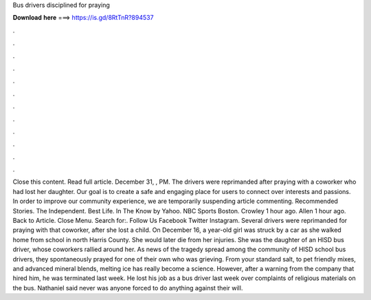 Bus drivers disciplined for praying

𝐃𝐨𝐰𝐧𝐥𝐨𝐚𝐝 𝐡𝐞𝐫𝐞 ===> https://is.gd/8RtTnR?894537

.

.

.

.

.

.

.

.

.

.

.

.

Close this content. Read full article. December 31, , PM. The drivers were reprimanded after praying with a coworker who had lost her daughter. Our goal is to create a safe and engaging place for users to connect over interests and passions. In order to improve our community experience, we are temporarily suspending article commenting. Recommended Stories. The Independent. Best Life. In The Know by Yahoo. NBC Sports Boston. Crowley 1 hour ago. Allen 1 hour ago. Back to Article.
Close Menu. Search for:. Follow Us Facebook Twitter Instagram. Several drivers were reprimanded for praying with that coworker, after she lost a child.
On December 16, a year-old girl was struck by a car as she walked home from school in north Harris County. She would later die from her injuries. She was the daughter of an HISD bus driver, whose coworkers rallied around her. As news of the tragedy spread among the community of HISD school bus drivers, they spontaneously prayed for one of their own who was grieving. From your standard salt, to pet friendly mixes, and advanced mineral blends, melting ice has really become a science.
However, after a warning from the company that hired him, he was terminated last week. He lost his job as a bus driver last week over complaints of religious materials on the bus. Nathaniel said never was anyone forced to do anything against their will.